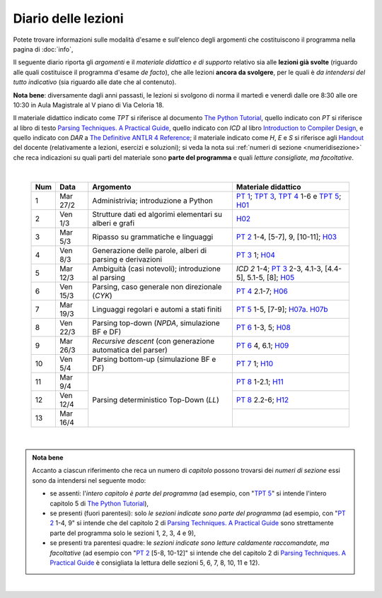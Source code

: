 Diario delle lezioni
====================

Potete trovare informazioni sulle modalità d'esame e sull'elenco degli argomenti
che costituiscono il programma nella pagina di :doc:`info`,

Il seguente diario riporta gli *argomenti* e il *materiale didattico e di
supporto* relativo sia alle **lezioni già svolte** (riguardo alle quali
costituisce il programma d'esame *de facto*), che alle lezioni **ancora da
svolgere**, per le quali è *da intendersi del tutto indicativo* (sia riguardo
alle date che al contenuto). 

**Nota bene**: diversamente dagli anni passasti, le lezioni si svolgono di norma
il martedì e venerdì dalle ore 8:30 alle ore 10:30 in Aula Magistrale al V piano
di Via Celoria 18.

Il materiale didattico indicato come *TPT* si riferisce al documento `The Python
Tutorial <https://docs.python.org/3/tutorial/index.html>`_, quello indicato con
*PT* si riferisce al libro di testo `Parsing Techniques. A Practical Guide
<https://doi.org/10.1007/978-0-387-68954-8>`_, quello indicato con *ICD* al
libro `Introduction to Compiler Design
<https://doi.org/10.1007/978-3-319-66966-3>`__, e quello indicato con *DAR* a
`The Definitive ANTLR 4 Reference
<https://pragprog.com/book/tpantlr2/the-definitive-antlr-4-reference>`__; il
materiale indicato come *H*, *E* e *S* si riferisce agli `Handout
<https://github.com/let-unimi/handouts/>`__ del docente (relativamente a
lezioni, esercizi e soluzioni); si veda la nota sui :ref:`numeri di sezione
<numeridisezione>` che reca indicazioni su quali parti del materiale sono
**parte del programma** e quali *letture consigliate, ma facoltative*.

|

  .. table::

    +-------+------------+----------------------------------------------------------------+---------------------------------------------------------------------+
    | Num   | Data       | Argomento                                                      | Materiale didattico                                                 |
    +=======+============+================================================================+=====================================================================+
    |  1    | Mar 27/2   | Administrivia; introduzione a Python                           | `PT 1`_; `TPT 3`_, `TPT 4`_ 1-6 e `TPT 5`_; H01_                    |
    +-------+------------+----------------------------------------------------------------+---------------------------------------------------------------------+
    |  2    | Ven  1/3   | Strutture dati ed algorimi elementari su alberi e grafi        | H02_                                                                |
    +-------+------------+----------------------------------------------------------------+---------------------------------------------------------------------+
    |  3    | Mar  5/3   | Ripasso su grammatiche e linguaggi                             | `PT 2`_ 1-4, [5-7], 9, [10-11]; H03_                                |
    +-------+------------+----------------------------------------------------------------+---------------------------------------------------------------------+
    |  4    | Ven  8/3   | Generazione delle parole, alberi di parsing e derivazioni      | `PT 3`_ 1; H04_                                                     |
    +-------+------------+----------------------------------------------------------------+---------------------------------------------------------------------+
    |  5    | Mar 12/3   | Ambiguità (casi notevoli); introduzione al parsing             | `ICD 2` 1-4; `PT 3`_ 2-3, 4.1-3, [4.4-5], 5.1-5, [8]; H05_          |
    +-------+------------+----------------------------------------------------------------+---------------------------------------------------------------------+
    |  6    | Ven 15/3   | Parsing, caso generale non direzionale (*CYK*)                 | `PT 4`_ 2.1-7; H06_                                                 |
    +-------+------------+----------------------------------------------------------------+---------------------------------------------------------------------+
    |  7    | Mar 19/3   | Linguaggi regolari e automi a stati finiti                     | `PT 5`_ 1-5, [7-9]; H07a_. H07b_                                    |
    +-------+------------+----------------------------------------------------------------+---------------------------------------------------------------------+
    |  8    | Ven 22/3   | Parsing top-down (*NPDA*, simulazione BF e DF)                 | `PT 6`_ 1-3, 5; H08_                                                |
    +-------+------------+----------------------------------------------------------------+---------------------------------------------------------------------+
    |  9    | Mar 26/3   | *Recursive descent* (con generazione automatica del parser)    | `PT 6`_ 4, 6.1; H09_                                                |
    +-------+------------+----------------------------------------------------------------+---------------------------------------------------------------------+
    | 10    | Ven  5/4   | Parsing bottom-up (simulazione BF e DF)                        | `PT 7`_ 1; H10_                                                     |
    +-------+------------+----------------------------------------------------------------+---------------------------------------------------------------------+
    | 11    | Mar  9/4   |                                                                | `PT 8`_ 1-2.1; H11_                                                 |
    +-------+------------+                                                                +---------------------------------------------------------------------+
    | 12    | Ven 12/4   | Parsing deterministico Top-Down (*LL*)                         | `PT 8`_ 2.2-6; H12_                                                 |
    +-------+------------+                                                                +---------------------------------------------------------------------+
    | 13    | Mar 16/4   |                                                                |                                                                     |
    +-------+------------+----------------------------------------------------------------+---------------------------------------------------------------------+

|

.. admonition:: Nota bene
  :class: alert alert-secondary

  Accanto a ciascun riferimento che reca un numero di *capitolo* possono trovarsi
  dei *numeri di sezione* essi sono da intendersi nel seguente modo:

  .. _numeridisezione:

  * se assenti: l'*intero capitolo è parte del programma* (ad esempio, con "`TPT 5`_" si intende
    l'intero capitolo 5 di `The Python Tutorial`_),

  * se presenti (fuori parentesi): solo *le sezioni indicate sono parte del programma* (ad esempio,
    con "`PT 2`_ 1-4, 9" si intende che del capitolo 2 di `Parsing Techniques. A Practical Guide`_
    sono strettamente parte del programma solo le sezioni 1, 2, 3, 4 e 9),

  * se presenti tra parentesi quadre: le  *sezioni indicate sono letture caldamente raccomandate,
    ma facoltative* (ad esempio con "`PT 2`_ [5-8, 10-12]" si intende che del capitolo 2 di
    `Parsing Techniques. A Practical Guide`_ è consigliata la lettura delle sezioni 5, 6, 7, 8,
    10, 11 e 12).

|

.. _H01: https://github.com/let-unimi/handouts/blob/2f464124124725cd41cfa86f145e50d814a491bd/L01.ipynb
.. _H02: https://github.com/let-unimi/handouts/blob/88f4ad9dedcaf14f13129aa2755322597f09e042/L02.ipynb
.. _H03: https://github.com/let-unimi/handouts/blob/d46818e72ad160e7c3c204ef4d42f7c12d7a2e21/L03.ipynb
.. _H04: https://github.com/let-unimi/handouts/blob/1090e0a2dd3b10fc8e0da1ac261384c654e76c78/L04.ipynb
.. _H05: https://github.com/let-unimi/handouts/blob/6fa5e8422fdbb8d14fa63e61f1b0a73d49bb60a6/L05.ipynb
.. _H06: https://github.com/let-unimi/handouts/blob/35150fc55b55f691428db6f6f12982510c6943dd/L06.ipynb
.. _H07a: https://github.com/let-unimi/handouts/blob/4812302e273b372a6e4202f50b0ee1eec1fd45e5/L07a.ipynb
.. _H07b: https://github.com/let-unimi/handouts/blob/4812302e273b372a6e4202f50b0ee1eec1fd45e5/L07b.ipynb
.. _H08: https://github.com/let-unimi/handouts/blob/9c19c8a54d810128ff57e38b5cdcae68209df982/L08.ipynb
.. _H09: https://github.com/let-unimi/handouts/blob/1c5a6692af85f44fd0e68c23df458fb2158cd6fe/L09.ipynb
.. _H10: https://github.com/let-unimi/handouts/blob/d4dbd983c3a459bc567754b8ef3f3c219861f8da/L10.ipynb
.. _H11: https://github.com/let-unimi/handouts/blob/ace628c73dc27306c67a2afed931037a1ffea6c5/L11.ipynb
.. _H12: https://github.com/let-unimi/handouts/blob/004cc51f5a9ec415c9de62ac5b3ab70d9c61636d/L12.ipynb

.. _PT 1: https://link.springer.com/content/pdf/10.1007%2F978-0-387-68954-8_1.pdf
.. _PT 2: https://link.springer.com/content/pdf/10.1007%2F978-0-387-68954-8_2.pdf
.. _PT 3: https://link.springer.com/content/pdf/10.1007%2F978-0-387-68954-8_3.pdf
.. _PT 4: https://link.springer.com/content/pdf/10.1007%2F978-0-387-68954-8_4.pdf
.. _PT 5: https://link.springer.com/content/pdf/10.1007%2F978-0-387-68954-8_5.pdf
.. _PT 6: https://link.springer.com/content/pdf/10.1007%2F978-0-387-68954-8_6.pdf
.. _PT 7: https://link.springer.com/content/pdf/10.1007%2F978-0-387-68954-8_7.pdf
.. _PT 8: https://link.springer.com/content/pdf/10.1007%2F978-0-387-68954-8_8.pdf
.. _PT 9: https://link.springer.com/content/pdf/10.1007%2F978-0-387-68954-8_9.pdf

.. _TPT 3: https://docs.python.org/3/tutorial/introduction.html
.. _TPT 4: https://docs.python.org/3/tutorial/controlflow.html
.. _TPT 5: https://docs.python.org/3/tutorial/datastructures.html
.. _TPT 9: https://docs.python.org/3/tutorial/classes.html
